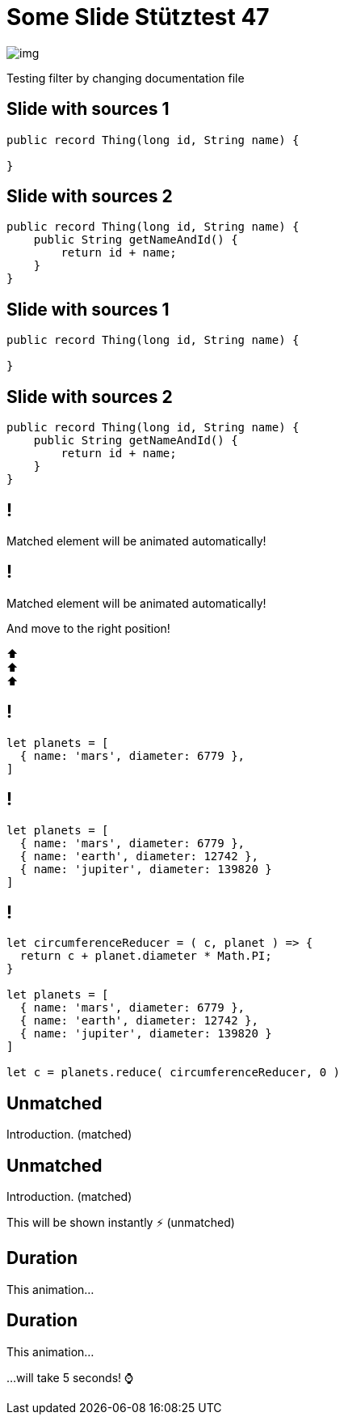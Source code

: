 = Some Slide Stütztest 47
ifndef::imagesdir[:imagesdir: images]

image::img.png[]

Testing filter by changing documentation file

[%auto-animate]
== Slide with sources 1

[source,java,linenums,data-id=foo]
----
public record Thing(long id, String name) {

}
----

[%auto-animate]
== Slide with sources 2

[source,java,linenums,data-id=foo]
----
public record Thing(long id, String name) {
    public String getNameAndId() {
        return id + name;
    }
}
----

[%auto-animate]
== Slide with sources 1

[source,java,linenums,data-id=foo]
----
public record Thing(long id, String name) {

}
----

[%auto-animate]
== Slide with sources 2

[source,java,linenums,highlight=2-4,data-id=foo]
----
public record Thing(long id, String name) {
    public String getNameAndId() {
        return id + name;
    }
}
----

[%auto-animate]
== !

Matched element will be animated automatically!

[%auto-animate]
== !

[.highlight]
Matched element will be animated automatically!

And move to the right position!

[%hardbreaks]
⬆️
⬆️
⬆️


[%auto-animate]
== !

[source%linenums,js,data-id=planets]
----
let planets = [
  { name: 'mars', diameter: 6779 },
]
----

[%auto-animate]
== !

[source%linenums,js,data-id=planets]
----
let planets = [
  { name: 'mars', diameter: 6779 },
  { name: 'earth', diameter: 12742 },
  { name: 'jupiter', diameter: 139820 }
]
----

[%auto-animate]
== !

[source%linenums,js,data-id=planets]
----
let circumferenceReducer = ( c, planet ) => {
  return c + planet.diameter * Math.PI;
}

let planets = [
  { name: 'mars', diameter: 6779 },
  { name: 'earth', diameter: 12742 },
  { name: 'jupiter', diameter: 139820 }
]

let c = planets.reduce( circumferenceReducer, 0 )
----


[%auto-animate,auto-animate-unmatched=false]
== Unmatched

Introduction. (matched)

[%auto-animate,auto-animate-unmatched=false]
== Unmatched

Introduction. (matched)

This will be shown instantly ⚡ (unmatched)


[%auto-animate,auto-animate-duration=5]
== Duration

This animation...

[%auto-animate,auto-animate-duration=5]
== Duration

This animation...

...will take 5 seconds! ⌚




